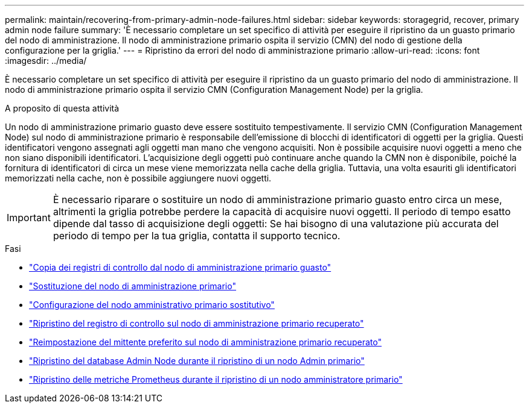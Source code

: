 ---
permalink: maintain/recovering-from-primary-admin-node-failures.html 
sidebar: sidebar 
keywords: storagegrid, recover, primary admin node failure 
summary: 'È necessario completare un set specifico di attività per eseguire il ripristino da un guasto primario del nodo di amministrazione. Il nodo di amministrazione primario ospita il servizio (CMN) del nodo di gestione della configurazione per la griglia.' 
---
= Ripristino da errori del nodo di amministrazione primario
:allow-uri-read: 
:icons: font
:imagesdir: ../media/


[role="lead"]
È necessario completare un set specifico di attività per eseguire il ripristino da un guasto primario del nodo di amministrazione. Il nodo di amministrazione primario ospita il servizio CMN (Configuration Management Node) per la griglia.

.A proposito di questa attività
Un nodo di amministrazione primario guasto deve essere sostituito tempestivamente. Il servizio CMN (Configuration Management Node) sul nodo di amministrazione primario è responsabile dell'emissione di blocchi di identificatori di oggetti per la griglia. Questi identificatori vengono assegnati agli oggetti man mano che vengono acquisiti. Non è possibile acquisire nuovi oggetti a meno che non siano disponibili identificatori. L'acquisizione degli oggetti può continuare anche quando la CMN non è disponibile, poiché la fornitura di identificatori di circa un mese viene memorizzata nella cache della griglia. Tuttavia, una volta esauriti gli identificatori memorizzati nella cache, non è possibile aggiungere nuovi oggetti.


IMPORTANT: È necessario riparare o sostituire un nodo di amministrazione primario guasto entro circa un mese, altrimenti la griglia potrebbe perdere la capacità di acquisire nuovi oggetti. Il periodo di tempo esatto dipende dal tasso di acquisizione degli oggetti: Se hai bisogno di una valutazione più accurata del periodo di tempo per la tua griglia, contatta il supporto tecnico.

.Fasi
* link:copying-audit-logs-from-failed-primary-admin-node.html["Copia dei registri di controllo dal nodo di amministrazione primario guasto"]
* link:replacing-primary-admin-node.html["Sostituzione del nodo di amministrazione primario"]
* link:configuring-replacement-primary-admin-node.html["Configurazione del nodo amministrativo primario sostitutivo"]
* link:restoring-audit-log-on-recovered-primary-admin-node.html["Ripristino del registro di controllo sul nodo di amministrazione primario recuperato"]
* link:resetting-preferred-sender-on-recovered-primary-admin-node.html["Reimpostazione del mittente preferito sul nodo di amministrazione primario recuperato"]
* link:restoring-admin-node-database-primary-admin-node.html["Ripristino del database Admin Node durante il ripristino di un nodo Admin primario"]
* link:restoring-prometheus-metrics-primary-admin-node.html["Ripristino delle metriche Prometheus durante il ripristino di un nodo amministratore primario"]


